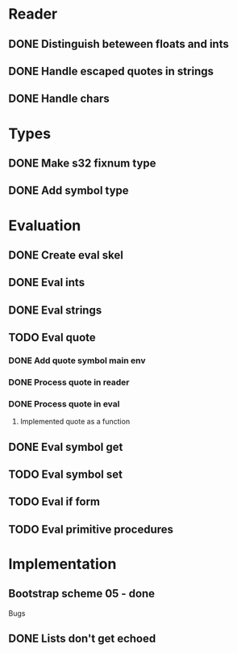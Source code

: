 

* Reader
** DONE Distinguish beteween floats and ints
** DONE Handle escaped quotes in strings
** DONE Handle chars

* Types
** DONE Make s32 fixnum type
** DONE Add symbol type

* Evaluation
** DONE Create eval skel
** DONE Eval ints
** DONE Eval strings
** TODO Eval quote
*** DONE Add quote symbol main env
*** DONE Process quote in reader
*** DONE Process quote in eval
**** Implemented quote as a function
** DONE Eval symbol get
** TODO Eval symbol set
** TODO Eval if form
** TODO Eval primitive procedures

* Implementation
** Bootstrap scheme 05 - done

Bugs
** DONE Lists don't get echoed

